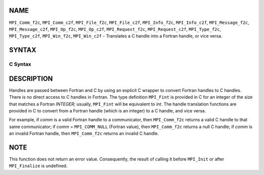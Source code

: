 NAME
----

``MPI_Comm_f2c``, ``MPI_Comm_c2f``, ``MPI_File_f2c``, ``MPI_File_c2f``, ``MPI_Info_f2c``,
``MPI_Info_c2f``, ``MPI_Message_f2c``, ``MPI_Message_c2f``, ``MPI_Op_f2c``, ``MPI_Op_c2f``,
``MPI_Request_f2c``, ``MPI_Request_c2f``, ``MPI_Type_f2c``, ``MPI_Type_c2f``,
``MPI_Win_f2c``, ``MPI_Win_c2f`` - Translates a C handle into a Fortran
handle, or vice versa.

SYNTAX
------

C Syntax
~~~~~~~~

.. code-block:: c
   :linenos:

   #include <mpi.h>
   MPI_Comm MPI_Comm_f2c(MPI_Fint comm)
   MPI_Fint MPI_Comm_c2f(MPI_Comm comm)

   MPI_File MPI_File_f2c(MPI_Fint file)
   MPI_Fint MPI_File_c2f(MPI_File file)

   MPI_Group MPI_Group_f2c(MPI Fint group)
   MPI_Fint MPI_Group_c2f(MPI Group group)

   MPI_Info MPI_Info_f2c(MPI_Fint info)
   MPI_Fint MPI_Info_c2f(MPI_Info info)

   MPI_Message MPI_Message_f2c(MPI_Fint message)
   MPI_Fint MPI_Message_c2f(MPI_Message message)

   MPI_Op MPI_Op_f2c(MPI_Fint op)
   MPI_Fint MPI_Op_c2f(MPI_Op op)

   MPI_Request MPI_Request_f2c(MPI_Fint request)
   MPI_Fint MPI_Request_c2f(MPI_Request request)

   MPI_Datatype MPI_Type_f2c(MPI_Fint datatype)
   MPI_Fint MPI_Type_c2f(MPI_Datatype datatype)

   MPI_Win MPI_Win_f2c(MPI_Fint win)
   MPI_Fint MPI_Win_c2f(MPI_Win win)

DESCRIPTION
-----------

Handles are passed between Fortran and C by using an explicit C wrapper
to convert Fortran handles to C handles. There is no direct access to C
handles in Fortran. The type definition ``MPI_Fint`` is provided in C for
an integer of the size that matches a Fortran *INTEGER*; usually,
``MPI_Fint`` will be equivalent to *int*. The handle translation functions
are provided in C to convert from a Fortran handle (which is an integer)
to a C handle, and vice versa.

For example, if *comm* is a valid Fortran handle to a communicator, then
``MPI_Comm_f2c`` returns a valid C handle to that same communicator; if
*comm* = ``MPI_COMM_NULL`` (Fortran value), then ``MPI_Comm_f2c`` returns a null
C handle; if *comm* is an invalid Fortran handle, then ``MPI_Comm_f2c``
returns an invalid C handle.

NOTE
----

This function does not return an error value. Consequently, the result
of calling it before ``MPI_Init`` or after ``MPI_Finalize`` is undefined.
